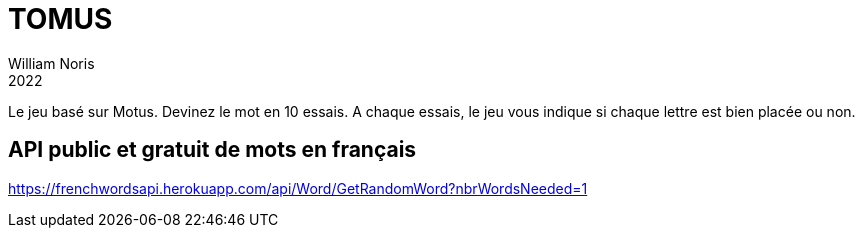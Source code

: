 = TOMUS
William Noris
2022

Le jeu basé sur Motus.
Devinez le mot en 10 essais. A chaque essais, le jeu vous indique si chaque lettre est bien placée ou non.

== API public et gratuit de mots en français


https://frenchwordsapi.herokuapp.com/api/Word/GetRandomWord?nbrWordsNeeded=1